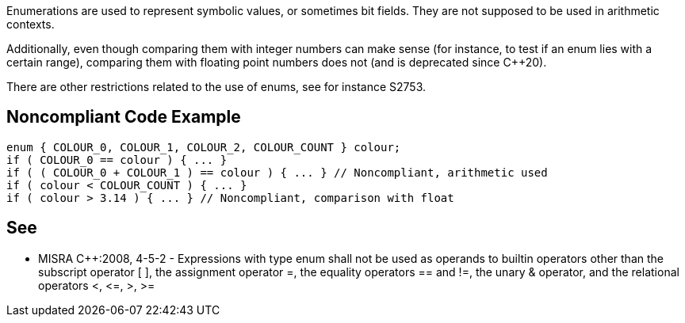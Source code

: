 Enumerations are used to represent symbolic values, or sometimes bit fields. They are not supposed to be used in arithmetic contexts. 

Additionally, even though comparing them with integer numbers can make sense (for instance, to test if an enum lies with a certain range), comparing them with floating point numbers does not (and is deprecated since {cpp}20).


There are other restrictions related to the use of enums, see for instance S2753.

== Noncompliant Code Example

----
enum { COLOUR_0, COLOUR_1, COLOUR_2, COLOUR_COUNT } colour;
if ( COLOUR_0 == colour ) { ... }
if ( ( COLOUR_0 + COLOUR_1 ) == colour ) { ... } // Noncompliant, arithmetic used
if ( colour < COLOUR_COUNT ) { ... }
if ( colour > 3.14 ) { ... } // Noncompliant, comparison with float
----

== See

* MISRA {cpp}:2008, 4-5-2 - Expressions with type enum shall not be used as operands to builtin operators other than the subscript operator [ ], the assignment operator =, the equality operators == and !=, the unary & operator, and the relational operators <, +<=+, >, >=
